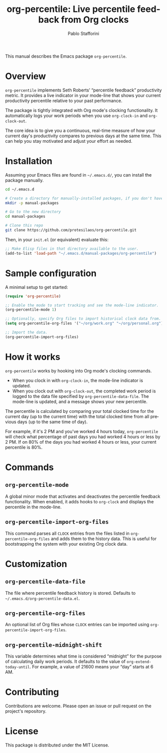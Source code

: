 #+title: org-percentile: Live percentile feedback from Org clocks
#+author: Pablo Stafforini
#+language: en
#+options: ':t toc:nil author:t email:t num:t
#+startup: content

This manual describes the Emacs package =org-percentile=.

* Overview
:PROPERTIES:
:CUSTOM_ID: h:a09b70a2-ae0b-4855-ac14-1dddfc8e3241
:ID:       86021BE2-A5C7-42E3-89BF-AFD80E92A7AF
:END:

=org-percentile= implements Seth Roberts’ “percentile feedback”
productivity metric. It provides a live indicator in your mode-line
that shows your current productivity percentile relative to your past
performance.

The package is tightly integrated with Org mode's clocking functionality.
It automatically logs your work periods when you use =org-clock-in= and
=org-clock-out=.

The core idea is to give you a continuous, real-time measure of how
your current day's productivity compares to previous days at the same
time. This can help you stay motivated and adjust your effort as needed.

* Installation
:PROPERTIES:
:CUSTOM_ID: h:f3bdac2c-4704-4a51-948c-a789a2589790
:ID:       906CB1E0-EF4C-4936-975B-3EB5F354EB5E
:END:

Assuming your Emacs files are found in =~/.emacs.d/=, you can install
the package manually.

#+begin_src sh
cd ~/.emacs.d

# Create a directory for manually-installed packages, if you don't have one
mkdir -p manual-packages

# Go to the new directory
cd manual-packages

# Clone this repo
git clone https://github.com/protesilaos/org-percentile.git
#+end_src

Then, in your =init.el= (or equivalent) evaluate this:

#+begin_src emacs-lisp
;; Make Elisp files in that directory available to the user.
(add-to-list 'load-path "~/.emacs.d/manual-packages/org-percentile")
#+end_src

* Sample configuration
:PROPERTIES:
:CUSTOM_ID: h:5d16932d-4f7b-493d-8e6a-e5c396b15fd6
:ID:       AC9FDD00-8F52-48C6-AD16-BA754EBED8BF
:END:

A minimal setup to get started:

#+begin_src emacs-lisp
(require 'org-percentile)

;; Enable the mode to start tracking and see the mode-line indicator.
(org-percentile-mode 1)

;; Optionally, specify Org files to import historical clock data from.
(setq org-percentile-org-files '("~/org/work.org" "~/org/personal.org"))

;; Import the data.
(org-percentile-import-org-files)
#+end_src

* How it works
:PROPERTIES:
:CUSTOM_ID: h:17896c8c-d97a-4faa-abf6-31df99746ca6
:ID:       E3E49E55-A1B8-4D2D-889D-7EAE6E94513C
:END:

=org-percentile= works by hooking into Org mode's clocking commands.

- When you clock in with =org-clock-in=, the mode-line indicator is updated.
- When you clock out with =org-clock-out=, the completed work period is
  logged to the data file specified by =org-percentile-data-file=. The
  mode-line is updated, and a message shows your new percentile.

The percentile is calculated by comparing your total clocked time for
the current day (up to the current time) with the total clocked time
from all previous days (up to the same time of day).

For example, if it's 2 PM and you've worked 4 hours today, =org-percentile=
will check what percentage of past days you had worked 4 hours or less by 2 PM.
If on 80% of the days you had worked 4 hours or less, your current
percentile is 80%.

* Commands
:PROPERTIES:
:CUSTOM_ID: h:6a92a8b5-d766-42cc-8e5b-8dc255466a23
:ID:       E4D5F444-C2CC-4800-A0DD-2CB7EE7FBEBB
:END:

** =org-percentile-mode=
:PROPERTIES:
:ID:       C6BD047A-1486-45AA-862A-ECE62C32E83C
:END:
A global minor mode that activates and deactivates the percentile
feedback functionality. When enabled, it adds hooks to =org-clock= and
displays the percentile in the mode-line.

** =org-percentile-import-org-files=
:PROPERTIES:
:ID:       C9283E78-EAE8-4445-8FDA-E9D4C60CE688
:END:
This command parses all =CLOCK= entries from the files listed in
=org-percentile-org-files= and adds them to the history data. This is
useful for bootstrapping the system with your existing Org clock data.

* Customization
:PROPERTIES:
:CUSTOM_ID: h:f9204f1f-fcee-49b1-8081-16a08a338099
:ID:       17615C1C-4D0C-4A8B-99D0-DCDDD0CE9015
:END:

** =org-percentile-data-file=
:PROPERTIES:
:ID:       DF960394-02AE-4EFF-9270-39892A65FA18
:END:
The file where percentile feedback history is stored. Defaults to
=~/.emacs.d/org-percentile-data.el=.

** =org-percentile-org-files=
:PROPERTIES:
:ID:       8307CD55-65A9-4C0A-86F6-3EA87ED41D79
:END:
An optional list of Org files whose =CLOCK= entries can be imported
using =org-percentile-import-org-files=.

** =org-percentile-midnight-shift=
:PROPERTIES:
:ID:       A051E1E9-15FF-4350-80BA-B8028643F450
:END:
This variable determines what time is considered "midnight" for the
purpose of calculating daily work periods. It defaults to the value of
=org-extend-today-until=. For example, a value of 21600 means your
"day" starts at 6 AM.

* Contributing
:PROPERTIES:
:CUSTOM_ID: h:1ebe4865-c001-4747-a6f2-0fe45aad71cd
:ID:       8181416C-4A32-4F68-8206-531D84A2ABE8
:END:

Contributions are welcome. Please open an issue or pull request on the
project's repository.

* License
:PROPERTIES:
:CUSTOM_ID: h:40b18bb2-4dc1-4202-bd0b-6fab535b2a0f
:ID:       E60A8D6C-56F0-477B-8802-7F14B01C6C36
:END:

This package is distributed under the MIT License.
